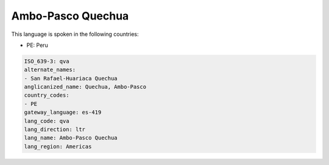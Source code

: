 .. _qva:

Ambo-Pasco Quechua
==================

This language is spoken in the following countries:

* PE: Peru

.. code-block:: yaml

    ISO_639-3: qva
    alternate_names:
    - San Rafael-Huariaca Quechua
    anglicanized_name: Quechua, Ambo-Pasco
    country_codes:
    - PE
    gateway_language: es-419
    lang_code: qva
    lang_direction: ltr
    lang_name: Ambo-Pasco Quechua
    lang_region: Americas
    
